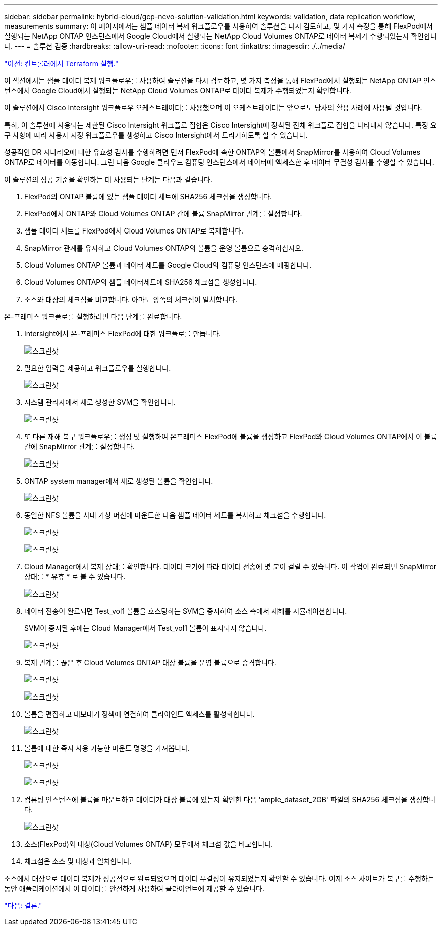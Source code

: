 ---
sidebar: sidebar 
permalink: hybrid-cloud/gcp-ncvo-solution-validation.html 
keywords: validation, data replication workflow, measurements 
summary: 이 페이지에서는 샘플 데이터 복제 워크플로우를 사용하여 솔루션을 다시 검토하고, 몇 가지 측정을 통해 FlexPod에서 실행되는 NetApp ONTAP 인스턴스에서 Google Cloud에서 실행되는 NetApp Cloud Volumes ONTAP로 데이터 복제가 수행되었는지 확인합니다. 
---
= 솔루션 검증
:hardbreaks:
:allow-uri-read: 
:nofooter: 
:icons: font
:linkattrs: 
:imagesdir: ./../media/


link:gcp-ncvo-terraform-execution-from-controller.html["이전: 컨트롤러에서 Terraform 실행."]

[role="lead"]
이 섹션에서는 샘플 데이터 복제 워크플로우를 사용하여 솔루션을 다시 검토하고, 몇 가지 측정을 통해 FlexPod에서 실행되는 NetApp ONTAP 인스턴스에서 Google Cloud에서 실행되는 NetApp Cloud Volumes ONTAP로 데이터 복제가 수행되었는지 확인합니다.

이 솔루션에서 Cisco Intersight 워크플로우 오케스트레이터를 사용했으며 이 오케스트레이터는 앞으로도 당사의 활용 사례에 사용될 것입니다.

특히, 이 솔루션에 사용되는 제한된 Cisco Intersight 워크플로 집합은 Cisco Intersight에 장착된 전체 워크플로 집합을 나타내지 않습니다. 특정 요구 사항에 따라 사용자 지정 워크플로우를 생성하고 Cisco Intersight에서 트리거하도록 할 수 있습니다.

성공적인 DR 시나리오에 대한 유효성 검사를 수행하려면 먼저 FlexPod에 속한 ONTAP의 볼륨에서 SnapMirror를 사용하여 Cloud Volumes ONTAP로 데이터를 이동합니다. 그런 다음 Google 클라우드 컴퓨팅 인스턴스에서 데이터에 액세스한 후 데이터 무결성 검사를 수행할 수 있습니다.

이 솔루션의 성공 기준을 확인하는 데 사용되는 단계는 다음과 같습니다.

. FlexPod의 ONTAP 볼륨에 있는 샘플 데이터 세트에 SHA256 체크섬을 생성합니다.
. FlexPod에서 ONTAP와 Cloud Volumes ONTAP 간에 볼륨 SnapMirror 관계를 설정합니다.
. 샘플 데이터 세트를 FlexPod에서 Cloud Volumes ONTAP로 복제합니다.
. SnapMirror 관계를 유지하고 Cloud Volumes ONTAP의 볼륨을 운영 볼륨으로 승격하십시오.
. Cloud Volumes ONTAP 볼륨과 데이터 세트를 Google Cloud의 컴퓨팅 인스턴스에 매핑합니다.
. Cloud Volumes ONTAP의 샘플 데이터세트에 SHA256 체크섬을 생성합니다.
. 소스와 대상의 체크섬을 비교합니다. 아마도 양쪽의 체크섬이 일치합니다.


온-프레미스 워크플로를 실행하려면 다음 단계를 완료합니다.

. Intersight에서 온-프레미스 FlexPod에 대한 워크플로를 만듭니다.
+
image:gcp-ncvo-image78.png["스크린샷"]

. 필요한 입력을 제공하고 워크플로우를 실행합니다.
+
image:gcp-ncvo-image79.png["스크린샷"]

. 시스템 관리자에서 새로 생성한 SVM을 확인합니다.
+
image:gcp-ncvo-image80.png["스크린샷"]

. 또 다른 재해 복구 워크플로우를 생성 및 실행하여 온프레미스 FlexPod에 볼륨을 생성하고 FlexPod와 Cloud Volumes ONTAP에서 이 볼륨 간에 SnapMirror 관계를 설정합니다.
+
image:gcp-ncvo-image81.png["스크린샷"]

. ONTAP system manager에서 새로 생성된 볼륨을 확인합니다.
+
image:gcp-ncvo-image82.png["스크린샷"]

. 동일한 NFS 볼륨을 사내 가상 머신에 마운트한 다음 샘플 데이터 세트를 복사하고 체크섬을 수행합니다.
+
image:gcp-ncvo-image83.png["스크린샷"]

+
image:gcp-ncvo-image84.png["스크린샷"]

. Cloud Manager에서 복제 상태를 확인합니다. 데이터 크기에 따라 데이터 전송에 몇 분이 걸릴 수 있습니다. 이 작업이 완료되면 SnapMirror 상태를 * 유휴 * 로 볼 수 있습니다.
+
image:gcp-ncvo-image85.png["스크린샷"]

. 데이터 전송이 완료되면 Test_vol1 볼륨을 호스팅하는 SVM을 중지하여 소스 측에서 재해를 시뮬레이션합니다.
+
SVM이 중지된 후에는 Cloud Manager에서 Test_vol1 볼륨이 표시되지 않습니다.

+
image:gcp-ncvo-image86.png["스크린샷"]

. 복제 관계를 끊은 후 Cloud Volumes ONTAP 대상 볼륨을 운영 볼륨으로 승격합니다.
+
image:gcp-ncvo-image87.png["스크린샷"]

+
image:gcp-ncvo-image88.png["스크린샷"]

. 볼륨을 편집하고 내보내기 정책에 연결하여 클라이언트 액세스를 활성화합니다.
+
image:gcp-ncvo-image89.png["스크린샷"]

. 볼륨에 대한 즉시 사용 가능한 마운트 명령을 가져옵니다.
+
image:gcp-ncvo-image90.png["스크린샷"]

+
image:gcp-ncvo-image91.png["스크린샷"]

. 컴퓨팅 인스턴스에 볼륨을 마운트하고 데이터가 대상 볼륨에 있는지 확인한 다음 'ample_dataset_2GB' 파일의 SHA256 체크섬을 생성합니다.
+
image:gcp-ncvo-image92.png["스크린샷"]

. 소스(FlexPod)와 대상(Cloud Volumes ONTAP) 모두에서 체크섬 값을 비교합니다.
. 체크섬은 소스 및 대상과 일치합니다.


소스에서 대상으로 데이터 복제가 성공적으로 완료되었으며 데이터 무결성이 유지되었는지 확인할 수 있습니다. 이제 소스 사이트가 복구를 수행하는 동안 애플리케이션에서 이 데이터를 안전하게 사용하여 클라이언트에 제공할 수 있습니다.

link:gcp-ncvo-conclusion.html["다음: 결론."]
